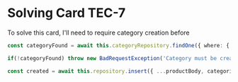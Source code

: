 * Solving Card TEC-7
  To solve this card, I'll need to require category creation before

  #+BEGIN_SRC typescript
    const categoryFound = await this.categoryRepository.findOne({ where: { id: categoryId }})

    if(!categoryFound) throw new BadRequestException('Category must be created before')

    const created = await this.repository.insert({ ...productBody, categories: [categoryFound] })
  #+END_SRC
